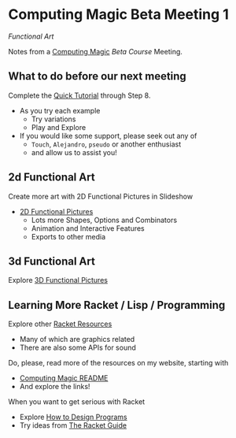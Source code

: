 * Computing Magic Beta Meeting 1

/Functional Art/

Notes from a [[https://github.com/GregDavidson/computing-magic][Computing Magic]] [[mars-beta-notes.org][Beta Course]] Meeting.

** What to do before our next meeting

Complete the [[https://docs.racket-lang.org/quick/][Quick Tutorial]] through Step 8.
- As you try each example
      - Try variations
      - Play and Explore
- If you would like some support, please seek out any of
      - =Touch=, =Alejandro=, =pseudo= or another enthusiast
      - and allow us to assist you!

** 2d Functional Art

Create more art with 2D Functional Pictures in Slideshow
  - [[https://docs.racket-lang.org/pict][2D Functional Pictures]]
        - Lots more Shapes, Options and Combinators
        - Animation and Interactive Features
        - Exports to other media
          
** 3d Functional Art
   
Explore [[https://docs.racket-lang.org/pict3d/quick.html][3D Functional Pictures]]

** Learning More Racket / Lisp / Programming

Explore other [[https://docs.racket-lang.org/index.html][Racket Resources]]
- Many of which are graphics related
- There are also some APIs for sound

Do, please, read more of the resources on my website, starting with
- [[https://github.com/GregDavidson/computing-magic][Computing Magic README]]
- And explore the links!
  
When you want to get serious with Racket
- Explore [[http://www.htdp.org/][How to Design Programs]]
- Try ideas from [[https://docs.racket-lang.org/guide/index.html][The Racket Guide]]

